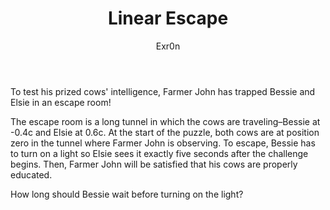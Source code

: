 #+AUTHOR: Exr0n
#+TITLE: Linear Escape

To test his prized cows' intelligence, Farmer John has trapped Bessie and Elsie in an escape room!

The escape room is a long tunnel in which the cows are traveling--Bessie at -0.4c and Elsie at 0.6c. At the start of the puzzle, both cows are at position zero in the tunnel where Farmer John is observing. To escape, Bessie has to turn on a light so Elsie sees it exactly five seconds after the challenge begins. Then, Farmer John will be satisfied that his cows are properly educated.

How long should Bessie wait before turning on the light?
